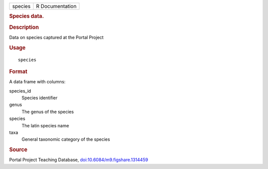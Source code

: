 .. container::

   .. container::

      ======= ===============
      species R Documentation
      ======= ===============

      .. rubric:: Species data.
         :name: species-data.

      .. rubric:: Description
         :name: description

      Data on species captured at the Portal Project

      .. rubric:: Usage
         :name: usage

      ::

         species

      .. rubric:: Format
         :name: format

      A data frame with columns:

      species_id
         Species identifier

      genus
         The genus of the species

      species
         The latin species name

      taxa
         General taxonomic category of the species

      .. rubric:: Source
         :name: source

      Portal Project Teaching Database,
      `doi:10.6084/m9.figshare.1314459 <https://doi.org/10.6084/m9.figshare.1314459>`__
